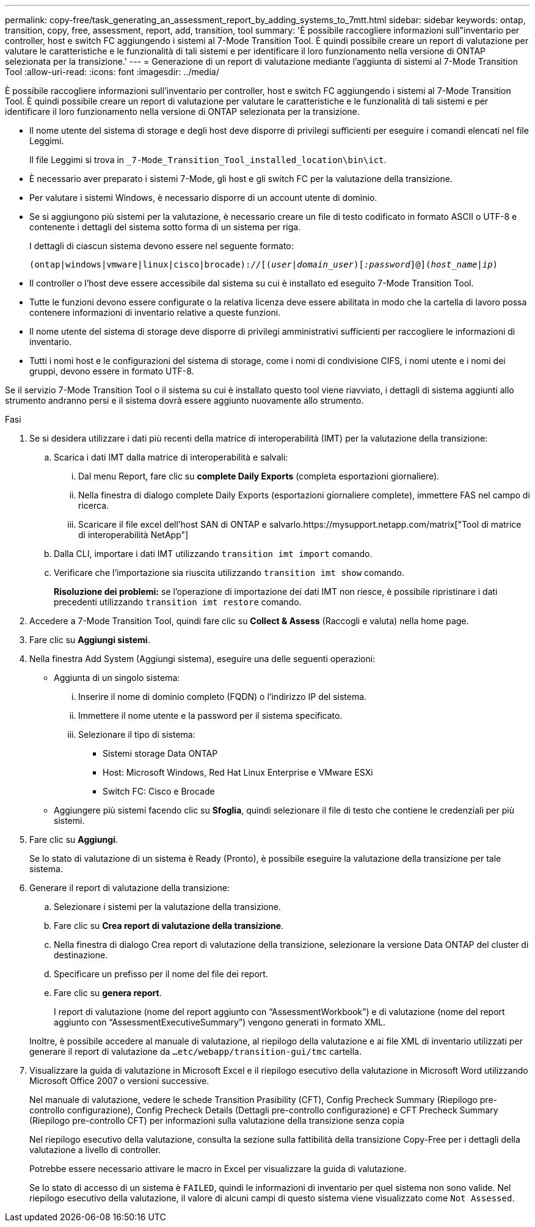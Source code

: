 ---
permalink: copy-free/task_generating_an_assessment_report_by_adding_systems_to_7mtt.html 
sidebar: sidebar 
keywords: ontap, transition, copy, free, assessment, report, add, transition, tool 
summary: 'È possibile raccogliere informazioni sull"inventario per controller, host e switch FC aggiungendo i sistemi al 7-Mode Transition Tool. È quindi possibile creare un report di valutazione per valutare le caratteristiche e le funzionalità di tali sistemi e per identificare il loro funzionamento nella versione di ONTAP selezionata per la transizione.' 
---
= Generazione di un report di valutazione mediante l'aggiunta di sistemi al 7-Mode Transition Tool
:allow-uri-read: 
:icons: font
:imagesdir: ../media/


[role="lead"]
È possibile raccogliere informazioni sull'inventario per controller, host e switch FC aggiungendo i sistemi al 7-Mode Transition Tool. È quindi possibile creare un report di valutazione per valutare le caratteristiche e le funzionalità di tali sistemi e per identificare il loro funzionamento nella versione di ONTAP selezionata per la transizione.

* Il nome utente del sistema di storage e degli host deve disporre di privilegi sufficienti per eseguire i comandi elencati nel file Leggimi.
+
Il file Leggimi si trova in `_7-Mode_Transition_Tool_installed_location\bin\ict`.

* È necessario aver preparato i sistemi 7-Mode, gli host e gli switch FC per la valutazione della transizione.
* Per valutare i sistemi Windows, è necessario disporre di un account utente di dominio.
* Se si aggiungono più sistemi per la valutazione, è necessario creare un file di testo codificato in formato ASCII o UTF-8 e contenente i dettagli del sistema sotto forma di un sistema per riga.
+
I dettagli di ciascun sistema devono essere nel seguente formato:

+
`(ontap|windows|vmware|linux|cisco|brocade)://[(_user|domain_user_)[_:password_]@](_host_name|ip_)`

* Il controller o l'host deve essere accessibile dal sistema su cui è installato ed eseguito 7-Mode Transition Tool.
* Tutte le funzioni devono essere configurate o la relativa licenza deve essere abilitata in modo che la cartella di lavoro possa contenere informazioni di inventario relative a queste funzioni.
* Il nome utente del sistema di storage deve disporre di privilegi amministrativi sufficienti per raccogliere le informazioni di inventario.
* Tutti i nomi host e le configurazioni del sistema di storage, come i nomi di condivisione CIFS, i nomi utente e i nomi dei gruppi, devono essere in formato UTF-8.


Se il servizio 7-Mode Transition Tool o il sistema su cui è installato questo tool viene riavviato, i dettagli di sistema aggiunti allo strumento andranno persi e il sistema dovrà essere aggiunto nuovamente allo strumento.

.Fasi
. Se si desidera utilizzare i dati più recenti della matrice di interoperabilità (IMT) per la valutazione della transizione:
+
.. Scarica i dati IMT dalla matrice di interoperabilità e salvali:
+
... Dal menu Report, fare clic su *complete Daily Exports* (completa esportazioni giornaliere).
... Nella finestra di dialogo complete Daily Exports (esportazioni giornaliere complete), immettere FAS nel campo di ricerca.
... Scaricare il file excel dell'host SAN di ONTAP e salvarlo.https://mysupport.netapp.com/matrix["Tool di matrice di interoperabilità NetApp"]


.. Dalla CLI, importare i dati IMT utilizzando `transition imt import` comando.
.. Verificare che l'importazione sia riuscita utilizzando `transition imt show` comando.
+
*Risoluzione dei problemi:* se l'operazione di importazione dei dati IMT non riesce, è possibile ripristinare i dati precedenti utilizzando `transition imt restore` comando.



. Accedere a 7-Mode Transition Tool, quindi fare clic su *Collect & Assess* (Raccogli e valuta) nella home page.
. Fare clic su *Aggiungi sistemi*.
. Nella finestra Add System (Aggiungi sistema), eseguire una delle seguenti operazioni:
+
** Aggiunta di un singolo sistema:
+
... Inserire il nome di dominio completo (FQDN) o l'indirizzo IP del sistema.
... Immettere il nome utente e la password per il sistema specificato.
... Selezionare il tipo di sistema:
+
**** Sistemi storage Data ONTAP
**** Host: Microsoft Windows, Red Hat Linux Enterprise e VMware ESXi
**** Switch FC: Cisco e Brocade




** Aggiungere più sistemi facendo clic su *Sfoglia*, quindi selezionare il file di testo che contiene le credenziali per più sistemi.


. Fare clic su *Aggiungi*.
+
Se lo stato di valutazione di un sistema è Ready (Pronto), è possibile eseguire la valutazione della transizione per tale sistema.

. Generare il report di valutazione della transizione:
+
.. Selezionare i sistemi per la valutazione della transizione.
.. Fare clic su *Crea report di valutazione della transizione*.
.. Nella finestra di dialogo Crea report di valutazione della transizione, selezionare la versione Data ONTAP del cluster di destinazione.
.. Specificare un prefisso per il nome del file dei report.
.. Fare clic su *genera report*.


+
I report di valutazione (nome del report aggiunto con "`AssessmentWorkbook`") e di valutazione (nome del report aggiunto con "`AssessmentExecutiveSummary`") vengono generati in formato XML.

+
Inoltre, è possibile accedere al manuale di valutazione, al riepilogo della valutazione e ai file XML di inventario utilizzati per generare il report di valutazione da `...etc/webapp/transition-gui/tmc` cartella.

. Visualizzare la guida di valutazione in Microsoft Excel e il riepilogo esecutivo della valutazione in Microsoft Word utilizzando Microsoft Office 2007 o versioni successive.
+
Nel manuale di valutazione, vedere le schede Transition Prasibility (CFT), Config Precheck Summary (Riepilogo pre-controllo configurazione), Config Precheck Details (Dettagli pre-controllo configurazione) e CFT Precheck Summary (Riepilogo pre-controllo CFT) per informazioni sulla valutazione della transizione senza copia

+
Nel riepilogo esecutivo della valutazione, consulta la sezione sulla fattibilità della transizione Copy-Free per i dettagli della valutazione a livello di controller.

+
Potrebbe essere necessario attivare le macro in Excel per visualizzare la guida di valutazione.

+
Se lo stato di accesso di un sistema è `FAILED`, quindi le informazioni di inventario per quel sistema non sono valide. Nel riepilogo esecutivo della valutazione, il valore di alcuni campi di questo sistema viene visualizzato come `Not Assessed`.


